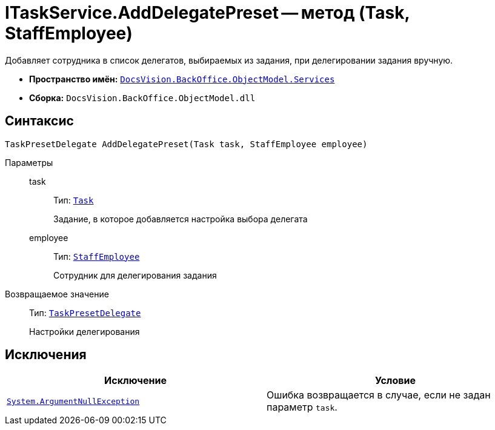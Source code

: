 = ITaskService.AddDelegatePreset -- метод (Task, StaffEmployee)

Добавляет сотрудника в список делегатов, выбираемых из задания, при делегировании задания вручную.

* *Пространство имён:* `xref:BackOffice-ObjectModel-Services-Entities:Services_NS.adoc[DocsVision.BackOffice.ObjectModel.Services]`
* *Сборка:* `DocsVision.BackOffice.ObjectModel.dll`

== Синтаксис

[source,csharp]
----
TaskPresetDelegate AddDelegatePreset(Task task, StaffEmployee employee)
----

Параметры::
task:::
Тип: `xref:BackOffice-ObjectModel:Task_CL.adoc[Task]`
+
Задание, в которое добавляется настройка выбора делегата

employee:::
Тип: `xref:BackOffice-ObjectModel:StaffEmployee_CL.adoc[StaffEmployee]`
+
Сотрудник для делегирования задания

Возвращаемое значение::
Тип: `xref:BackOffice-ObjectModel:TaskPresetDelegate_CL.adoc[TaskPresetDelegate]`
+
Настройки делегирования

== Исключения

[cols=",",options="header"]
|===
|Исключение |Условие
|`http://msdn.microsoft.com/ru-ru/library/system.argumentnullexception.aspx[System.ArgumentNullException]` |Ошибка возвращается в случае, если не задан параметр `task`.
|===
